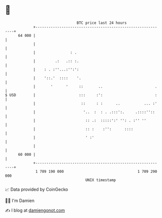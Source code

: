 * 👋

#+begin_example
                                    BTC price last 24 hours                    
                +------------------------------------------------------------+ 
         64 000 |                                                            | 
                |                                                            | 
                |                : .                                         | 
                |         .:   .:: :.                                        | 
                |    : . :''...:'':':                                        | 
                |    '::.'  ::::    '.                                       | 
                |       '      '     ::       ..                        .    | 
   $ USD        |                    :::     :':                        :    | 
                |                     ::     : :      ..           ... :'    | 
                |                      '..  :  : . .:::':.     .::::''::     | 
                |                       :: .:  :::::':' '': . :'' ''         | 
                |                       :: :    :'':      ::::               | 
                |                       ' :'                                 | 
                |                                                            | 
         60 000 |                                                            | 
                +------------------------------------------------------------+ 
                 1 709 190 000                                  1 709 290 000  
                                        UNIX timestamp                         
#+end_example
📈 Data provided by CoinGecko

🧑‍💻 I'm Damien

✍️ I blog at [[https://www.damiengonot.com][damiengonot.com]]
